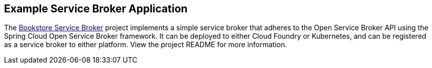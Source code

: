 [[example-service-broker]]
== Example Service Broker Application
The https://github.com/spring-cloud-samples/bookstore-service-broker[Bookstore Service Broker] project
implements a simple service broker that adheres to the Open Service Broker API using the
Spring Cloud Open Service Broker framework. It can be deployed to either Cloud Foundry or Kubernetes,
and can be registered as a service broker to either platform. View the project README for more information. 
